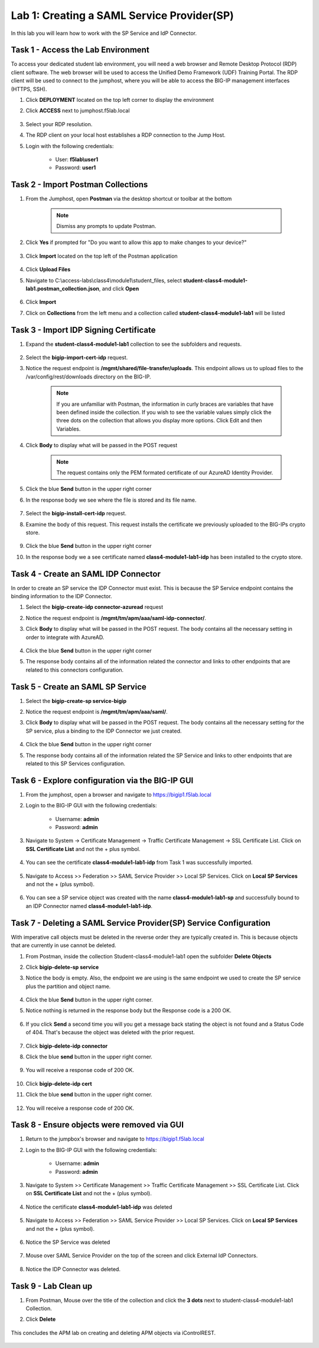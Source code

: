 Lab 1: Creating a SAML Service Provider(SP)
============================================

.. _class4-module1-lab1:

In this lab you will learn how to work with the SP Service and IdP Connector.

Task 1 - Access the Lab Environment
--------------------------------------

To access your dedicated student lab environment, you will need a web browser and Remote Desktop Protocol (RDP) client software. The web browser will be used to access the Unified Demo Framework (UDF) Training Portal. The RDP client will be used to connect to the jumphost, where you will be able to access the BIG-IP management interfaces (HTTPS, SSH).

#. Click **DEPLOYMENT** located on the top left corner to display the environment

#. Click **ACCESS** next to jumphost.f5lab.local

    |image101|


#. Select your RDP resolution.

#. The RDP client on your local host establishes a RDP connection to the Jump Host.

#. Login with the following credentials:

         - User: **f5lab\\user1**
         - Password: **user1**


Task 2 - Import Postman Collections
-----------------------------------------------------------------------

#. From the Jumphost, open **Postman** via the desktop shortcut or toolbar at the bottom

    .. note::  Dismiss any prompts to update Postman.

    |image001|

#. Click **Yes** if prompted for "Do you want to allow this app to make changes to your device?"

    |image002|

#. Click **Import** located on the top left of the Postman application

    |image003|

#.  Click **Upload Files**

    |image004|

#. Navigate to C:\\access-labs\\class4\\module1\\student_files, select **student-class4-module1-lab1.postman_collection.json**, and click **Open**

    |image005|

#.  Click **Import**

    |image006|

#. Click on **Collections** from the left menu and a collection called **student-class4-module1-lab1** will be listed

    |image032|


Task 3 - Import IDP Signing Certificate
-----------------------------------------------------------------------

#. Expand the **student-class4-module1-lab1** collection to see the subfolders and requests.

     |image007|

#. Select the **bigip-import-cert-idp** request.

#. Notice the request endpoint is **/mgmt/shared/file-transfer/uploads**.  This endpoint allows us to upload files to the /var/config/rest/downloads directory on the BIG-IP.

     .. note:: If you are unfamiliar with Postman, the information in curly braces are variables that have been defined inside the collection.  If you wish to see the variable values simply click the three dots on the collection that allows you display more options. Click Edit and then Variables.

#. Click **Body** to display what will be passed in the POST request

     .. note:: The request contains only the PEM formated certificate of our AzureAD Identity Provider.

     |image008|

#. Click the blue **Send** button in the upper right corner

#. In the response body we see where the file is stored and its file name.

     |image009|

#. Select the **bigip-install-cert-idp** request.

#. Examine the body of this request.  This request installs the certificate we previously uploaded to the BIG-IPs crypto store.

     |image010|

#. Click the blue **Send** button in the upper right corner

#. In the response body we a see certificate named **class4-module1-lab1-idp** has been installed to the crypto store.

     |image011|




Task 4 - Create an SAML IDP Connector
-----------------------------------------------------------------------

In order to create an SP service the IDP Connector must exist.  This is because the SP Service endpoint contains the binding information to the IDP Connector.

#. Select the **bigip-create-idp connector-azuread** request

#. Notice the request endpoint is **/mgmt/tm/apm/aaa/saml-idp-connector/**.

#. Click **Body** to display what will be passed in the POST request.  The body contains all the necessary setting in order to integrate with AzureAD.

     |image012|

#. Click the blue **Send** button in the upper right corner

#. The response body contains all of the information related the connector and links to other endpoints that are related to this connectors configuration.

     |image013|


Task 5 - Create an SAML SP Service
-----------------------------------------------------------------------

#. Select the **bigip-create-sp service-bigip**

#. Notice the request endpoint is **/mgmt/tm/apm/aaa/saml/**.

#. Click **Body** to display what will be passed in the POST request.  The body contains all the necessary setting for the SP service, plus a binding to the IDP Connector we just created.

     |image014|

#. Click the blue **Send** button in the upper right corner

#. The response body contains all of the information related the SP Service and links to other endpoints that are related to this SP Services configuration.

     |image015|

Task 6 - Explore configuration via the BIG-IP GUI
-----------------------------------------------------------------------

#. From the jumphost, open a browser and navigate to https://bigip1.f5lab.local

#. Login to the BIG-IP GUI with the following credentials:

     - Username: **admin**
     - Password: **admin**

#. Navigate to System -> Certificate Management -> Traffic Certificate Management -> SSL Certificate List.  Click on **SSL Certificate List** and not the + plus symbol.

     |image016|

#. You can see the certificate **class4-module1-lab1-idp** from Task 1 was successfully imported.

     |image017|

#. Navigate to Access >> Federation >> SAML Service Provider >> Local SP Services.  Click on **Local SP Services** and not the + (plus symbol).

     |image018|

#. You can see a SP service object was created with the name **class4-module1-lab1-sp** and successfully bound to an IDP Connector named **class4-module1-lab1-idp**.

     |image019|

Task 7 - Deleting a SAML Service Provider(SP) Service Configuration
------------------------------------------------------------------------
.. _class4-module1-lab1-delete:

With imperative call objects must be deleted in the reverse order they are typically created in.  This is because objects that are currently in use cannot be deleted.

#. From Postman, inside the collection Student-class4-module1-lab1 open the subfolder **Delete Objects**

#. Click **bigip-delete-sp service**

#. Notice the body is empty.  Also, the endpoint we are using is the same endpoint we used to create the SP service plus the partition and object name.

     |image020|

#. Click the blue **Send** button in the upper right corner.

#. Notice nothing is returned in the response body but the Response code is a 200 OK.

     |image021|

#. If you click **Send** a second time you will you get a message back stating the object is not found and a Status Code of 404.  That's because the object was deleted with the prior request.

     |image022|

#. Click **bigip-delete-idp connector**

#. Click the blue **send** button in the upper right corner.

     |image023|

#. You will receive a response code of 200 OK.

     |image024|

#. Click **bigip-delete-idp cert**

#. Click the blue **send** button in the upper right corner.

     |image025|

#. You will receive a response code of 200 OK.

     |image026|


Task 8 - Ensure objects were removed via GUI
-----------------------------------------------

#. Return to the jumpbox's browser and navigate to https://bigip1.f5lab.local

#. Login to the BIG-IP GUI with the following credentials:

     - Username: **admin**
     - Password: **admin**

#. Navigate to System >> Certificate Management >> Traffic Certificate Management >> SSL Certificate List.  Click on **SSL Certificate List** and not the + (plus symbol).

     |image016|

#. Notice the certificate **class4-module1-lab1-idp** was deleted

     |image027|

#. Navigate to Access >> Federation >> SAML Service Provider >> Local SP Services.  Click on **Local SP Services** and not the + (plus symbol).

     |image018|

#. Notice the SP Service was deleted

     |image028|

#. Mouse over SAML Service Provider on the top of the screen and click External IdP Connectors.

     |image029|

#. Notice the IDP Connector was deleted.

     |image030|

Task 9 - Lab Clean up
---------------------------------
#. From Postman, Mouse over the title of the collection and click the **3 dots** next to student-class4-module1-lab1 Collection.

#. Click **Delete**

     |image031|


This concludes the APM lab on creating and deleting APM objects via iControlREST.

     |image000|


.. |image000| image:: media/lab01/000.png
.. |image001| image:: media/lab01/001.png
.. |image002| image:: media/lab01/002.png
.. |image003| image:: media/lab01/003.png
.. |image004| image:: media/lab01/004.png
.. |image005| image:: media/lab01/005.png
.. |image006| image:: media/lab01/006.png
.. |image007| image:: media/lab01/007.png
.. |image008| image:: media/lab01/008.png
.. |image009| image:: media/lab01/009.png
.. |image010| image:: media/lab01/010.png
.. |image011| image:: media/lab01/011.png
.. |image012| image:: media/lab01/012.png
.. |image013| image:: media/lab01/013.png
.. |image014| image:: media/lab01/014.png
.. |image015| image:: media/lab01/015.png
.. |image016| image:: media/lab01/016.png
.. |image017| image:: media/lab01/017.png
.. |image018| image:: media/lab01/018.png
.. |image019| image:: media/lab01/019.png
.. |image020| image:: media/lab01/020.png
.. |image021| image:: media/lab01/021.png
.. |image022| image:: media/lab01/022.png
.. |image023| image:: media/lab01/023.png
.. |image024| image:: media/lab01/024.png
.. |image025| image:: media/lab01/025.png
.. |image026| image:: media/lab01/026.png
.. |image027| image:: media/lab01/027.png
.. |image028| image:: media/lab01/028.png
.. |image029| image:: media/lab01/029.png
.. |image030| image:: media/lab01/030.png
.. |image031| image:: media/lab01/031.png
.. |image032| image:: media/lab01/032.png
.. |image101| image:: media/lab01/101.png
